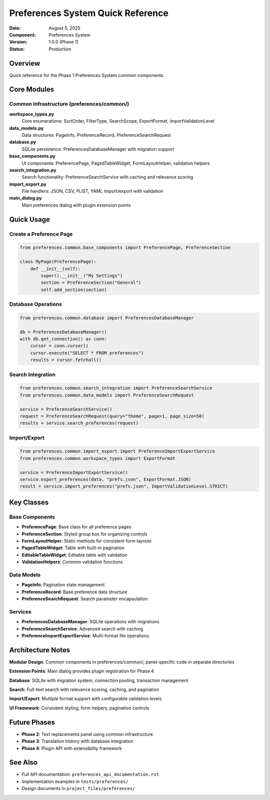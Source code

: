 =====================================
Preferences System Quick Reference
=====================================

:Date: August 5, 2025
:Component: Preferences System
:Version: 1.0.0 (Phase 1)
:Status: Production

Overview
========

Quick reference for the Phase 1 Preferences System common components.

Core Modules
============

Common Infrastructure (preferences/common/)
-------------------------------------------

**workspace_types.py**
   Core enumerations: SortOrder, FilterType, SearchScope, ExportFormat, ImportValidationLevel

**data_models.py**
   Data structures: PageInfo, PreferenceRecord, PreferenceSearchRequest

**database.py**
   SQLite persistence: PreferencesDatabaseManager with migration support

**base_components.py**
   UI components: PreferencePage, PagedTableWidget, FormLayoutHelper, validation helpers

**search_integration.py**
   Search functionality: PreferenceSearchService with caching and relevance scoring

**import_export.py**
   File handlers: JSON, CSV, PLIST, YAML import/export with validation

**main_dialog.py**
   Main preferences dialog with plugin extension points

Quick Usage
===========

Create a Preference Page
------------------------

.. code-block:: python

   from preferences.common.base_components import PreferencePage, PreferenceSection

   class MyPage(PreferencePage):
       def __init__(self):
           super().__init__("My Settings")
           section = PreferenceSection("General")
           self.add_section(section)

Database Operations
-------------------

.. code-block:: python

   from preferences.common.database import PreferencesDatabaseManager

   db = PreferencesDatabaseManager()
   with db.get_connection() as conn:
       cursor = conn.cursor()
       cursor.execute("SELECT * FROM preferences")
       results = cursor.fetchall()

Search Integration
-------------------

.. code-block:: python

   from preferences.common.search_integration import PreferenceSearchService
   from preferences.common.data_models import PreferenceSearchRequest

   service = PreferenceSearchService()
   request = PreferenceSearchRequest(query="theme", page=1, page_size=50)
   results = service.search_preferences(request)

Import/Export
-------------

.. code-block:: python

   from preferences.common.import_export import PreferenceImportExportService
   from preferences.common.workspace_types import ExportFormat

   service = PreferenceImportExportService()
   service.export_preferences(data, "prefs.json", ExportFormat.JSON)
   result = service.import_preferences("prefs.json", ImportValidationLevel.STRICT)

Key Classes
===========

Base Components
---------------

- **PreferencePage**: Base class for all preference pages
- **PreferenceSection**: Styled group box for organizing controls
- **FormLayoutHelper**: Static methods for consistent form layouts
- **PagedTableWidget**: Table with built-in pagination
- **EditableTableWidget**: Editable table with validation
- **ValidationHelpers**: Common validation functions

Data Models
-----------

- **PageInfo**: Pagination state management
- **PreferenceRecord**: Base preference data structure
- **PreferenceSearchRequest**: Search parameter encapsulation

Services
--------

- **PreferencesDatabaseManager**: SQLite operations with migrations
- **PreferenceSearchService**: Advanced search with caching
- **PreferenceImportExportService**: Multi-format file operations

Architecture Notes
==================

**Modular Design**: Common components in preferences/common/, panel-specific code in separate directories

**Extension Points**: Main dialog provides plugin registration for Phase 4

**Database**: SQLite with migration system, connection pooling, transaction management

**Search**: Full-text search with relevance scoring, caching, and pagination

**Import/Export**: Multiple format support with configurable validation levels

**UI Framework**: Consistent styling, form helpers, pagination controls

Future Phases
=============

- **Phase 2**: Text replacements panel using common infrastructure
- **Phase 3**: Translation history with database integration 
- **Phase 4**: Plugin API with extensibility framework

See Also
========

- Full API documentation: ``preferences_api_documentation.rst``
- Implementation examples in ``tests/preferences/``
- Design documents in ``project_files/preferences/``
